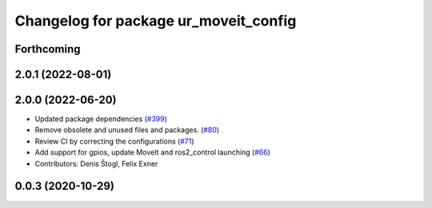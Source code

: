 ^^^^^^^^^^^^^^^^^^^^^^^^^^^^^^^^^^^^^^
Changelog for package ur_moveit_config
^^^^^^^^^^^^^^^^^^^^^^^^^^^^^^^^^^^^^^

Forthcoming
-----------

2.0.1 (2022-08-01)
------------------

2.0.0 (2022-06-20)
------------------
* Updated package dependencies (`#399 <https://github.com/UniversalRobots/Universal_Robots_ROS2_Driver/issues/399>`_)
* Remove obsolete and unused files and packages. (`#80 <https://github.com/UniversalRobots/Universal_Robots_ROS2_Driver/issues/80>`_)
* Review CI by correcting the configurations (`#71 <https://github.com/UniversalRobots/Universal_Robots_ROS2_Driver/issues/71>`_)
* Add support for gpios, update MoveIt and ros2_control launching (`#66 <https://github.com/UniversalRobots/Universal_Robots_ROS2_Driver/issues/66>`_)
* Contributors: Denis Štogl, Felix Exner

0.0.3 (2020-10-29)
------------------
